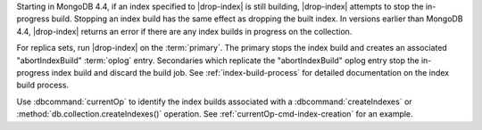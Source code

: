 Starting in MongoDB 4.4, if an index specified to |drop-index| is still 
building, |drop-index| attempts to stop the in-progress build. Stopping 
an index build has the same effect as dropping the built index. In 
versions earlier than MongoDB 4.4, |drop-index| returns an error if 
there are any index builds in progress on the collection.

For replica sets, run |drop-index| on the :term:`primary`. 
The primary stops the index build and creates an associated 
"abortIndexBuild" :term:`oplog` entry. Secondaries which replicate
the "abortIndexBuild" oplog entry stop the in-progress index build and
discard the build job. See :ref:`index-build-process` for detailed
documentation on the index build process.

Use :dbcommand:`currentOp` to identify the index builds associated with 
a :dbcommand:`createIndexes` or :method:`db.collection.createIndexes()`
operation. See :ref:`currentOp-cmd-index-creation` for an example.
